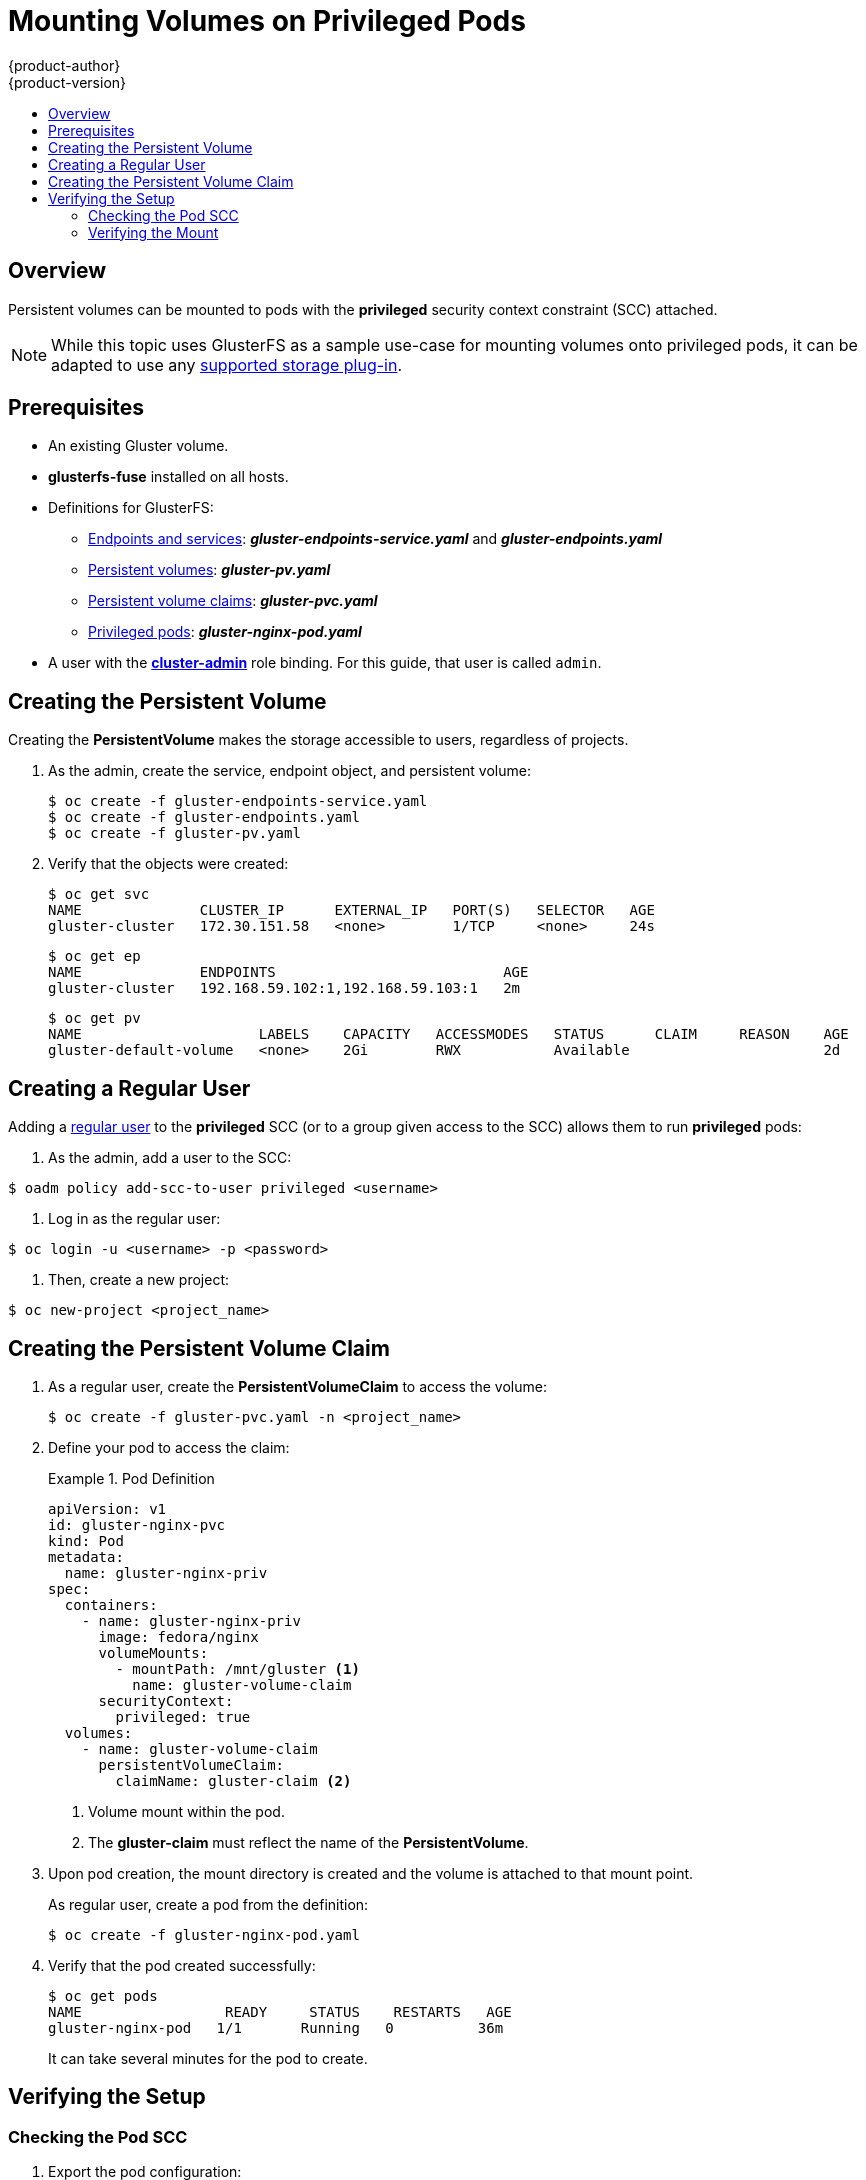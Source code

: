 [[install-config-storage-examples-privileged-pod-storage]]
= Mounting Volumes on Privileged Pods
{product-author}
{product-version}
:data-uri:
:icons:
:experimental:
:toc: macro
:toc-title:
:prewrap:

toc::[]

== Overview

Persistent volumes can be mounted to pods with the *privileged* security
context constraint (SCC) attached.

[NOTE]
====
While this topic uses GlusterFS as a sample use-case for mounting volumes onto
privileged pods, it can be adapted to use any
xref:../../install_config/persistent_storage/index.adoc#[supported storage plug-in].
====

[[privileged-pods-prerequisites]]
== Prerequisites
* An existing Gluster volume.
* *glusterfs-fuse* installed on all hosts.
* Definitions for GlusterFS:
** xref:../persistent_storage/persistent_storage_glusterfs.adoc#creating-gluster-endpoints[Endpoints and services]: *_gluster-endpoints-service.yaml_* and *_gluster-endpoints.yaml_*
** xref:../persistent_storage/persistent_storage_glusterfs.adoc#gfs-creating-persistent-volume[Persistent volumes]: *_gluster-pv.yaml_*
** xref:../../architecture/additional_concepts/storage.adoc#persistent-volume-claims[Persistent volume claims]: *_gluster-pvc.yaml_*
** xref:create-priv-pvc[Privileged pods]: *_gluster-nginx-pod.yaml_*
* A user with the
xref:../../admin_guide/manage_authorization_policy.adoc#managing-role-bindings[*cluster-admin*] role binding. For this guide, that user is called `admin`.


[[create-priv-pv]]
== Creating the Persistent Volume

Creating the *PersistentVolume* makes the storage accessible to users,
regardless of projects.

. As the admin, create the service, endpoint object, and persistent volume:
+
----
$ oc create -f gluster-endpoints-service.yaml
$ oc create -f gluster-endpoints.yaml
$ oc create -f gluster-pv.yaml
----

. Verify that the objects were created:
+
----
$ oc get svc
NAME              CLUSTER_IP      EXTERNAL_IP   PORT(S)   SELECTOR   AGE
gluster-cluster   172.30.151.58   <none>        1/TCP     <none>     24s
----
+
----
$ oc get ep
NAME              ENDPOINTS                           AGE
gluster-cluster   192.168.59.102:1,192.168.59.103:1   2m
----
+
----
$ oc get pv
NAME                     LABELS    CAPACITY   ACCESSMODES   STATUS      CLAIM     REASON    AGE
gluster-default-volume   <none>    2Gi        RWX           Available                       2d
----

[[create-regular-user]]
== Creating a Regular User

Adding a xref:../../architecture/core_concepts/projects_and_users.adoc#users[regular
user] to the *privileged* SCC (or to a group given access to the
SCC) allows them to run *privileged* pods:

. As the admin, add a user to the SCC:
----
$ oadm policy add-scc-to-user privileged <username>
----

. Log in as the regular user:

----
$ oc login -u <username> -p <password>
----

. Then, create a new project:

----
$ oc new-project <project_name>
----

[[create-priv-pvc]]
== Creating the Persistent Volume Claim

. As a regular user, create the *PersistentVolumeClaim* to access the volume:
+
----
$ oc create -f gluster-pvc.yaml -n <project_name>
----

. Define your pod to access the claim:
+
.Pod Definition
====

[source,yaml]
----
apiVersion: v1
id: gluster-nginx-pvc
kind: Pod
metadata:
  name: gluster-nginx-priv
spec:
  containers:
    - name: gluster-nginx-priv
      image: fedora/nginx
      volumeMounts:
        - mountPath: /mnt/gluster <1>
          name: gluster-volume-claim
      securityContext:
        privileged: true
  volumes:
    - name: gluster-volume-claim
      persistentVolumeClaim:
        claimName: gluster-claim <2>

----
<1> Volume mount within the pod.
<2> The *gluster-claim* must reflect the name of the *PersistentVolume*.
====

. Upon pod creation, the mount directory is created and the volume is attached
to that mount point.
+
As regular user, create a pod from the definition:
+
----
$ oc create -f gluster-nginx-pod.yaml
----

. Verify that the pod created successfully:
+
----
$ oc get pods
NAME                 READY     STATUS    RESTARTS   AGE
gluster-nginx-pod   1/1       Running   0          36m
----
+
It can take several minutes for the pod to create.

[[verify-priv-mount]]
== Verifying the Setup

[[check-pod-SCC]]
=== Checking the Pod SCC

. Export the pod configuration:
+
----
$ oc export pod <pod_name>
----

. Examine the output. Check that `openshift.io/scc` has the value of
`privileged`:
+
.Export Snippet
====
[source,yaml]
----
metadata:
  annotations:
    openshift.io/scc: privileged
----
====

[[privileged-verifying-mount]]
=== Verifying the Mount

. Access the pod and check that the volume is mounted:
+
----
$ oc rsh <pod_name>
[root@gluster-nginx-pvc /]# mount
----

. Examine the output for the Gluster volume:
+
.Volume Mount
====
----
192.168.59.102:gv0 on /mnt/gluster type fuse.gluster (rw,relatime,user_id=0,group_id=0,default_permissions,allow_other,max_read=131072)
----
====
